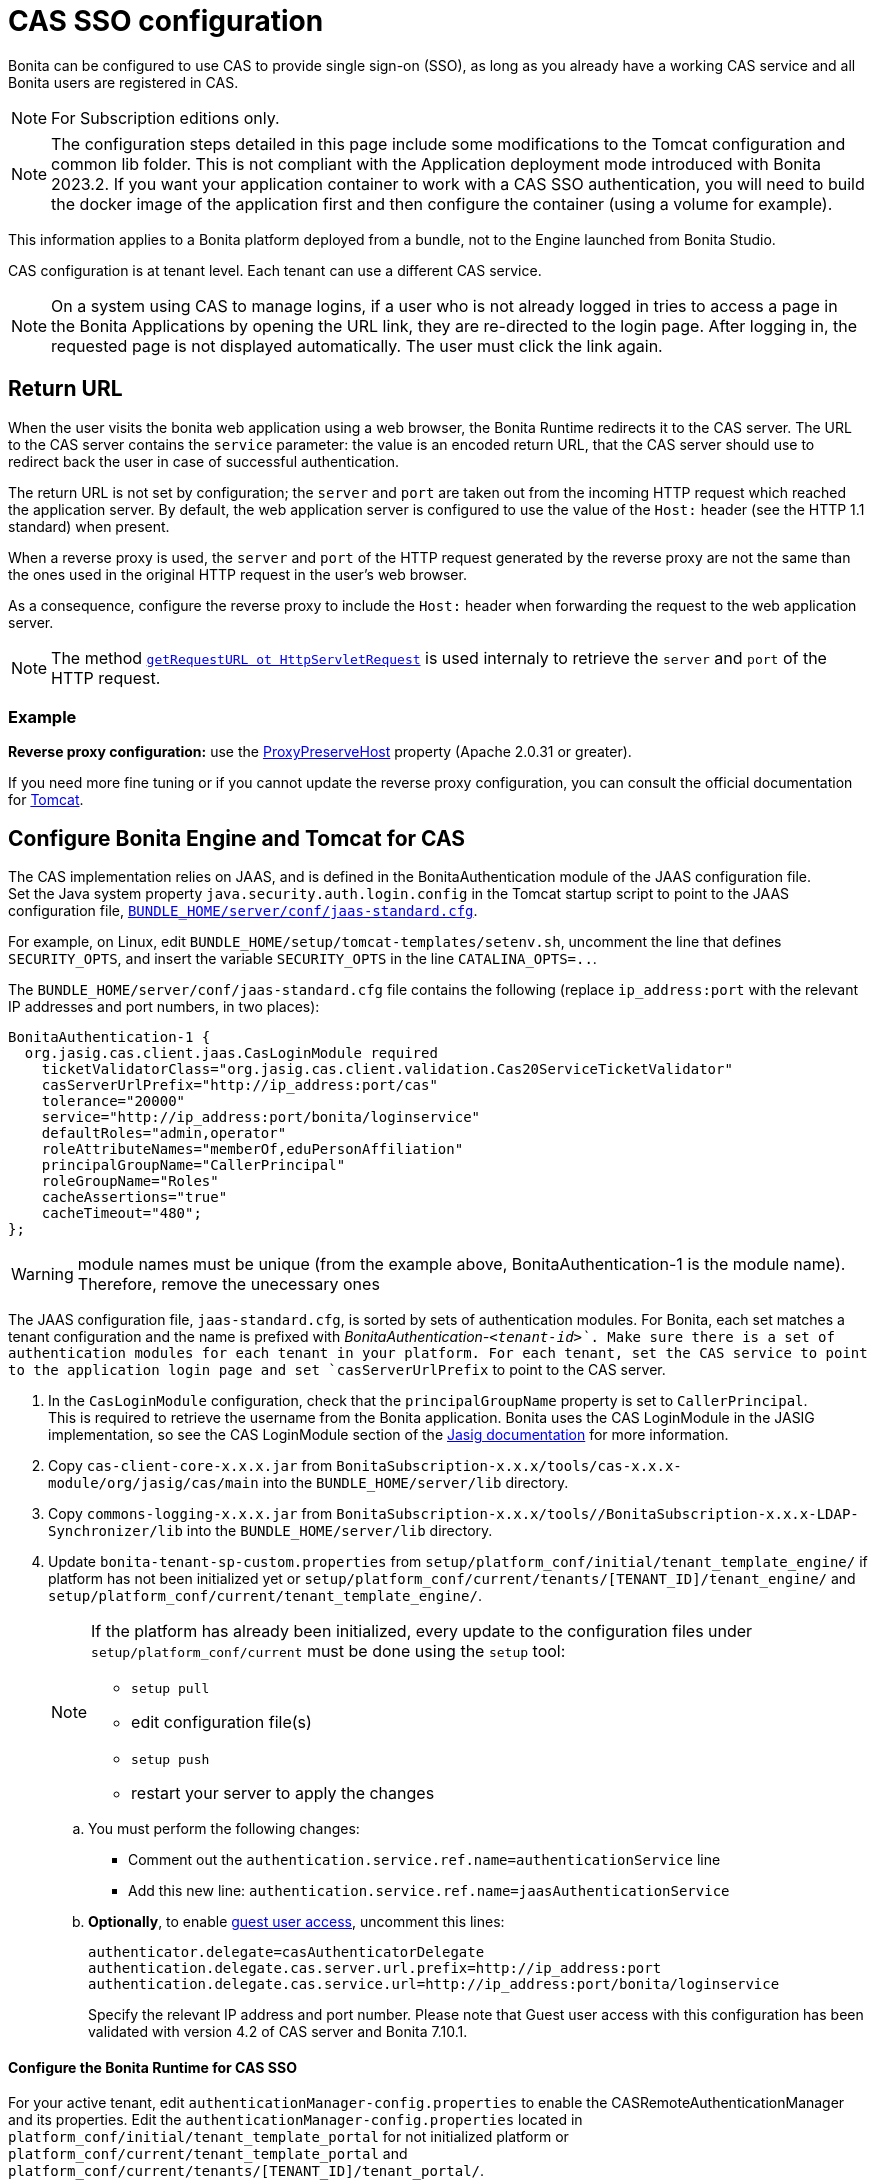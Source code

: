 = CAS SSO configuration
:page-aliases: ROOT:single-sign-on-with-cas.adoc
:description: Bonita can be configured to use CAS to provide single sign-on (SSO), as long as you already have a working CAS service and all Bonita users are registered in CAS.

{description}

[NOTE]
====
For Subscription editions only.
====

[NOTE]
====
The configuration steps detailed in this page include some modifications to the Tomcat configuration and common lib folder. This is not compliant with the Application deployment mode introduced with Bonita 2023.2. If you want your application container to work with a CAS SSO authentication, you will need to build the docker image of the application first and then configure the container (using a volume for example).
====

This information applies to a Bonita platform deployed from a bundle, not to the Engine launched from Bonita Studio.

CAS configuration is at tenant level. Each tenant can use a different CAS service.

NOTE: On a system using CAS to manage logins, if a user who is not already logged in tries to access a page in the Bonita Applications by opening the URL link, they are re-directed to the login page.
After logging in, the requested page is not displayed automatically. The user must click the link again.

== Return URL

When the user visits the bonita web application using a web browser, the Bonita Runtime redirects it to the CAS server.
The URL to the CAS server contains the `service` parameter: the value is an encoded return URL, that the CAS server should use to redirect back the user in case of successful authentication.

The return URL is not set by configuration; the `server` and `port` are taken out from the incoming HTTP request which reached the application server. By default, the web application server is configured to use the value of the `Host:` header (see the HTTP 1.1 standard) when present.

When a reverse proxy is used, the `server` and `port` of the HTTP request generated by the reverse proxy are not the same than the ones used in the original HTTP request in the user's web browser.

As a consequence, configure the reverse proxy to include the `Host:` header when forwarding the request to the web application server.

[NOTE]
====

The method https://docs.oracle.com/javaee/7/api/javax/servlet/http/HttpServletRequest.html#getRequestURL--[`getRequestURL ot HttpServletRequest`] is used internaly to retrieve the `server` and `port` of the HTTP request.
====


=== Example
*Reverse proxy configuration:*  use the http://httpd.apache.org/docs/2.2/mod/mod_proxy.html#proxypreservehost[ProxyPreserveHost] property (Apache 2.0.31 or greater).

If you need more fine tuning or if you cannot update the reverse proxy configuration, you can consult the official documentation for https://tomcat.apache.org/connectors-doc/common_howto/proxy.html[Tomcat].


== Configure Bonita Engine and Tomcat for CAS

The CAS implementation relies on JAAS, and is defined in the BonitaAuthentication module of the JAAS configuration file. +
Set the Java system property `java.security.auth.login.config` in the Tomcat startup script to point to the JAAS configuration file, xref:runtime:bonita-platform-setup.adoc[`BUNDLE_HOME/server/conf/jaas-standard.cfg`].

For example, on Linux, edit `BUNDLE_HOME/setup/tomcat-templates/setenv.sh`, uncomment the line that defines `SECURITY_OPTS`, and insert the variable `SECURITY_OPTS` in the line `CATALINA_OPTS=..`.

The `BUNDLE_HOME/server/conf/jaas-standard.cfg` file contains the following (replace `ip_address:port` with the relevant IP addresses and port numbers, in two places): +

[source,conf]
----
BonitaAuthentication-1 {
  org.jasig.cas.client.jaas.CasLoginModule required
    ticketValidatorClass="org.jasig.cas.client.validation.Cas20ServiceTicketValidator"
    casServerUrlPrefix="http://ip_address:port/cas"
    tolerance="20000"
    service="http://ip_address:port/bonita/loginservice"
    defaultRoles="admin,operator"
    roleAttributeNames="memberOf,eduPersonAffiliation"
    principalGroupName="CallerPrincipal"
    roleGroupName="Roles"
    cacheAssertions="true"
    cacheTimeout="480";
};
----

[WARNING]
====
module names must be unique (from the example above, BonitaAuthentication-1 is the module name). Therefore, remove the unecessary ones
====

The JAAS configuration file, `jaas-standard.cfg`, is sorted by sets of authentication modules. For Bonita, each set matches a tenant configuration and the name is prefixed with _BonitaAuthentication-`<tenant-id>`_. Make sure there is a set of authentication modules for each tenant in your platform. For each tenant, set the CAS service to point to the application login page and set `casServerUrlPrefix` to point to the CAS server.

. In the `CasLoginModule` configuration, check that the `principalGroupName` property is set to `CallerPrincipal`. +
This is required to retrieve the username from the Bonita application.
Bonita uses the CAS LoginModule in the JASIG implementation, so see the CAS LoginModule section of the https://wiki.jasig.org/display/CASC/JAAS+Integration[Jasig documentation] for more information.
. Copy `cas-client-core-x.x.x.jar` from `BonitaSubscription-x.x.x/tools/cas-x.x.x-module/org/jasig/cas/main` into the `BUNDLE_HOME/server/lib` directory.
. Copy `commons-logging-x.x.x.jar` from `BonitaSubscription-x.x.x/tools//BonitaSubscription-x.x.x-LDAP-Synchronizer/lib` into the `BUNDLE_HOME/server/lib` directory.
. Update `bonita-tenant-sp-custom.properties` from `setup/platform_conf/initial/tenant_template_engine/` if platform has not been initialized yet or `setup/platform_conf/current/tenants/[TENANT_ID]/tenant_engine/` and `setup/platform_conf/current/tenant_template_engine/`.
+
[NOTE]
====
If the platform has already been initialized, every update to the configuration files under `setup/platform_conf/current` must be done using the `setup` tool:

* `setup pull`
* edit configuration file(s)
* `setup push`
* restart your server to apply the changes
====
+
 .. You must perform the following changes:

* Comment out the `authentication.service.ref.name=authenticationService` line
* Add this new line: `authentication.service.ref.name=jaasAuthenticationService`
 .. *Optionally*, to enable xref:guest-user.adoc[guest user access], uncomment this lines:
+
----
authenticator.delegate=casAuthenticatorDelegate
authentication.delegate.cas.server.url.prefix=http://ip_address:port
authentication.delegate.cas.service.url=http://ip_address:port/bonita/loginservice
----
+
Specify the relevant IP address and port number.
 Please note that Guest user access with this configuration has been validated with version 4.2 of CAS server and Bonita 7.10.1.

[discrete]
==== Configure the Bonita Runtime for CAS SSO

For your active tenant, edit `authenticationManager-config.properties` to enable the CASRemoteAuthenticationManager and its properties.
Edit the `authenticationManager-config.properties` located in `platform_conf/initial/tenant_template_portal` for not initialized platform or `platform_conf/current/tenant_template_portal` and `platform_conf/current/tenants/[TENANT_ID]/tenant_portal/`.

[NOTE]
====
If the platform has already been initialized, every update to the configuration files under `setup/platform_conf/current` must be done using the `setup` tool:

* `setup pull`
* edit configuration file(s)
* `setup push`
* restart your server to apply the changes
====

Make sure that `auth.AuthenticationManager` property is set to `org.bonitasoft.console.common.server.auth.impl.jaas.cas.CASRemoteAuthenticationManagerImpl`
Uncomment `Cas.serverUrlPrefix` and `Cas.bonitaServiceURL` properties as shown below (specify the relevant IP addresses and ports):

[source,properties]
----
#auth.AuthenticationManager = org.bonitasoft.console.common.server.auth.impl.standard.StandardAuthenticationManagerImplExt
#auth.AuthenticationManager = org.bonitasoft.console.common.server.auth.impl.oauth.OAuthAuthenticationManagerImplExt
# OAuth.serviceProvider = LinkedIn
# OAuth.consumerKey = ove2vcdjptar
# OAuth.consumerSecret = vdaBrCmHvkgJoYz1
# OAuth.callbackURL = http://ip_address:port/loginservice
auth.AuthenticationManager = org.bonitasoft.console.common.server.auth.impl.jaas.cas.CASRemoteAuthenticationManagerImpl
Cas.serverUrlPrefix = http://ip_address:port/cas
Cas.bonitaServiceURL = http://ip_address:port/bonita/apps/appDirectoryBonita
logout.link.hidden=true
----

Restart your server to apply the changes.

[discrete]
==== CAS SSO and Java client application

To enable a Java client application to access the engine using CAS authentication, the simplest way is to enable https://apereo.github.io/cas/7.0.x/protocol/REST-Protocol.html[REST authentication on CAS server] and have the Java client <<cas-rest-api,retrieve the `ticket` for the bonita `service` URL>>. +
Then, use the https://javadoc.bonitasoft.com/api/{javadocVersion}/org/bonitasoft/engine/api/LoginAPI.html#login(java.util.Map)[`LoginAPI`] with the `java.util.Map` having the `ticket` and `service`.

[discrete]
==== Cluster considerations and bonita webapp for Tomcat

If you are configuring Bonita and Tomcat in a cluster environment for CAS, there are some extra steps to do:

. Copy `commons-logging-x.x.x.jar` from `BonitaSubscription-x.x.x/tools/BonitaSubscription-x.x.x-LDAP-Synchronizer/lib` into the `BUNDLE_HOME/server/lib` directory.
. Remove the `BUNDLE_HOME/server/webapps/bonita/WEB-INF/lib/commons-logging-x.x.x.jar` file (if it is present).

=== Troubleshoot

To troubleshoot SSO login issues, you need to increase the xref:ROOT:logging.adoc[log level] to `ALL` in order for errors to be displayed in the log files (by default, they are not).

== Configure logout behaviour

[discrete]
==== Bonita Runtime

If you are using CAS, when users log out of Bonita Runtime, they log out of CAS. Therefore they are logged out of all applications that are using the CAS service. To avoid this, you can hide the logout option of the Bonita Layout.
To do this, set the `logout.link.hidden=true` option in `authenticationManager-config.properties` located in `platform_conf/initial/tenant_template_portal` for not initialized platform or `platform_conf/current/tenant_template_portal` and `platform_conf/current/tenants/[TENANT_ID]/tenant_portal/`.
[NOTE]
====

If the platform has already been initialized, every update to the configuration files under `setup/platform_conf/current` must be done using the `setup` tool:

* `setup pull`
* edit configuration file(s)
* `setup push`
* restart your server to apply the changes
====

If this option is set, when users navigate away from the Bonita Applications, they are still logged in to CAS.

[discrete]
==== Bonita Engine

By default, logging out from Bonita Engine logs the user out of CAS. You can change this behavior by implementing your own Authentication Service.

== Tenant administrator login

The xref:ROOT:tenant_admin_credentials.adoc[Tenant administrator] (also kwown as the _tenant technical user_) will always be able to log in without a CAS account. To log with the tenant administrator, use the standard Bonita Runtime login page accessible on `http://<bundle host>:<port>/bonita/login.jsp`.

== Manage passwords

When you are using CAS, the password for a user is managed in your CAS system. However, when you create a user in Bonita Applications, specifying a password is mandatory. This password is ignored.

== LDAP synchronizer and CAS

If you are using an LDAP service and the xref:ROOT:ldap-synchronizer.adoc[LDAP synchronizer] to manage your user data, you can continue to do this and use CAS. The LDAP synchronizer user must be registered in CAS.
Alternatively, the LDAP synchronizer could be run with the tenant technical user, because this bypasses the SSO login.

We recommend that you use LDAP as your master source for information, synchronizing the relevant information with your CAS server.

[#cas-rest-api]

== Single sign-on with CAS using the REST API

CAS is a browser-oriented protocol (based on http automatic redirection, cookies, forms, etc...), therefore, we only have securized browser-oriented resources. This is why only a subset of pages are handled to be automatically SSO CAS-verified but not the whole web application.

[#restricted_cas_urls]
The default `AuthenticationFilter` that manages CAS authentication applies only to the following pages:

* /mobile/*
* /portal.js/*
* /apps/*
* /services/*

REST API are not part of them, but if an HTTP session already exists thanks to cookies, REST API can be used.

The recommended way to authenticate in the Bonita Runtime, in order to use the REST API, is to use the CAS server REST API. +
It allows to retrieve authentication tickets to authenticate in the Bonita Runtime.

For detailed information about the procedure to install Restful access on your CAS SSO server, see the following links:

* http://apereo.github.io/cas/4.2.x/index.html[CAS SSO RESTful API]
* xref:ROOT:rest-api-overview.adoc[Bonita REST API]

[NOTE]
====

All calls issued to get the TGT or ST are made to the CAS SSO server.
====

[discrete]
==== Getting the Ticket Granting Ticket (TGT)

The Ticket Granting Ticket is an exposed resource. It has a unique URL.

[discrete]
===== *Request for a Ticket Granting Ticket Resource*

|===
|  |

| Request URL
| `+http://www.your_cas_server_url/cas/v1/tickets+`

| Request Method
| POST

| Form Data
| Username: walter.bates  +
Password: bpm
|===

[discrete]
===== *Response for a Ticket Granting Ticket Resource*

|===
|  |

| Response
| 201 created +
 +
`+Location: http://www.your_cas_server_url/cas/v1/tickets/{TGT}+`
|===

Take the TGT response and paste it in the url of the ST request, below

[discrete]
==== Getting the Service Ticket (ST)

[discrete]
===== *Request for a Service Ticket*

|===
|  |

| Request URL
| `+http://www.your_cas_server_url/cas/v1/tickets/{TGT}+`

| Request Method
| POST

| Form Data
| service={form encoded parameter for the service url}
|===

For instance, in a Bonita Runtime deployed on Tomcat bundle on a server with IP `192.168.1.9`, `service url` can be `+http://192.168.1.9:8080/bonita/apps/appDirectoryBonita/home+`. Its form encoded value would be `http%3A%2F%2F192.168.1.9%3A8080%2Fbonita%2Fapps%2FappDirectoryBonita%2Fhome`.

[discrete]
===== *Response for a Service (ST)*

|===
|  |

| Response
| 200 OK +
 +
\{ST}
|===

Take the ST response and paste it in the url of the Bonita Engine login request, below

[discrete]
==== Logging into Bonita Engine with Rest API using the service ticket

Use the Bonita Runtime URL where the <<restricted_cas_urls,CAS AuthenticationFilter applies>> for authentication to work.

[WARNING]
====

Prefer GET over POST to authenticate because experience has shown that in some server configuration, POST parameters cannot be retrieved in the CAS authentication web filter.
====

[discrete]
===== *Authentication to Bonita Engine* with GET

The form encoded parameter URL used as service in the previous step must be used as access point because it will be sent to the CAS server to check ticket validation.

|===
|  |

| Request URL
| `{service url}`

| Request Method
| GET

| HTTP Params
| ticket=\{ST}
|===

[discrete]
===== *Authentication to Bonita Engine* with POST

Use a Bonita Runtime SSO protected URL for this action.

|===
|  |

| Request URL
| `<bonita service url>`

| Request Method
| POST

| Form Data
| service={form encoded parameter for the service url}&ticket=\{ST}
|===

[discrete]
===== *Response for a Service (ST)*

|===
|  |

| Response
| 200 OK
|===

You are now logged into Bonita Runtime and REST API calls will succeed.

[WARNING]
====

Cookies must be enabled in REST client side for authentication to persist across REST API calls. +
Therefore, calling web application root context may not work (e.g. `/bonita` by default) because session cookie seems not to be set on all web server configurations.
*Use a protected URL to authenticate to Bonita Runtime when using the ticket parameter with POST method.*
====
